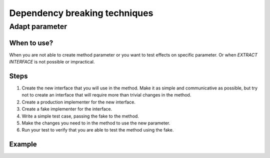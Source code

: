 ==============================
Dependency breaking techniques
==============================


Adapt parameter
===============


When to use?
------------

When you are not able to create method parameter or you want to test effects
on specific parameter. Or when *EXTRACT INTERFACE* is not possible or
impractical.


Steps
-----

#. Create the new interface that you will use in the method. Make it as simple
   and communicative as possible, but try not to create an interface that
   will require more than trivial changes in the method.

#. Create a production implementer for the new interface.

#. Create a fake implementer for the interface.

#. Write a simple test case, passing the fake to the method.

#. Make the changes you need to in the method to use the new parameter.

#. Run your test to verify that you are able to test the method using the fake.


Example
-------


.. todo::
